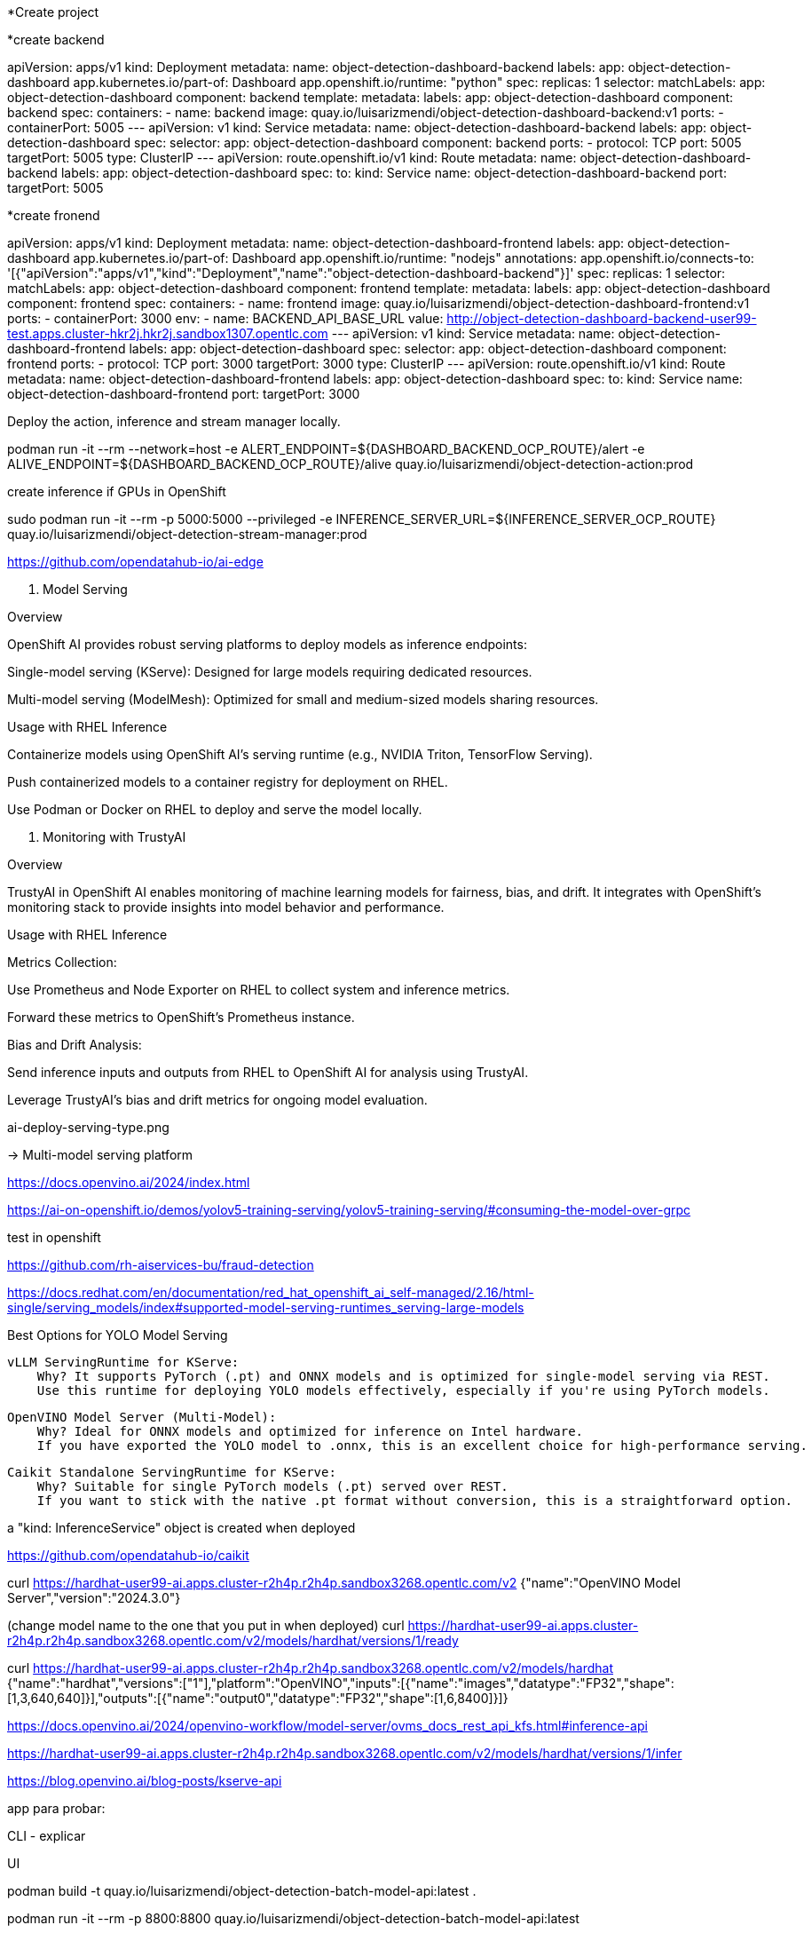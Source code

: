 








*Create project




*create backend

apiVersion: apps/v1
kind: Deployment
metadata:
  name: object-detection-dashboard-backend
  labels:
    app: object-detection-dashboard
    app.kubernetes.io/part-of: Dashboard
    app.openshift.io/runtime: "python"
spec:
  replicas: 1
  selector:
    matchLabels:
      app: object-detection-dashboard
      component: backend
  template:
    metadata:
      labels:
        app: object-detection-dashboard
        component: backend
    spec:
      containers:
      - name: backend
        image: quay.io/luisarizmendi/object-detection-dashboard-backend:v1
        ports:
        - containerPort: 5005
---
apiVersion: v1
kind: Service
metadata:
  name: object-detection-dashboard-backend
  labels:
    app: object-detection-dashboard
spec:
  selector:
    app: object-detection-dashboard
    component: backend
  ports:
  - protocol: TCP
    port: 5005
    targetPort: 5005
  type: ClusterIP
---
apiVersion: route.openshift.io/v1
kind: Route
metadata:
  name: object-detection-dashboard-backend
  labels:
    app: object-detection-dashboard
spec:
  to:
    kind: Service
    name: object-detection-dashboard-backend
  port:
    targetPort: 5005





*create fronend



apiVersion: apps/v1
kind: Deployment
metadata:
  name: object-detection-dashboard-frontend
  labels:
    app: object-detection-dashboard
    app.kubernetes.io/part-of: Dashboard
    app.openshift.io/runtime: "nodejs"
  annotations:
    app.openshift.io/connects-to: '[{"apiVersion":"apps/v1","kind":"Deployment","name":"object-detection-dashboard-backend"}]'
spec:
  replicas: 1
  selector:
    matchLabels:
      app: object-detection-dashboard
      component: frontend
  template:
    metadata:
      labels:
        app: object-detection-dashboard
        component: frontend
    spec:
      containers:
      - name: frontend
        image: quay.io/luisarizmendi/object-detection-dashboard-frontend:v1
        ports:
        - containerPort: 3000
        env:
        - name: BACKEND_API_BASE_URL
          value: http://object-detection-dashboard-backend-user99-test.apps.cluster-hkr2j.hkr2j.sandbox1307.opentlc.com
---
apiVersion: v1
kind: Service
metadata:
  name: object-detection-dashboard-frontend
  labels:
    app: object-detection-dashboard
spec:
  selector:
    app: object-detection-dashboard
    component: frontend
  ports:
  - protocol: TCP
    port: 3000
    targetPort: 3000
  type: ClusterIP
---
apiVersion: route.openshift.io/v1
kind: Route
metadata:
  name: object-detection-dashboard-frontend
  labels:
    app: object-detection-dashboard
spec:
  to:
    kind: Service
    name: object-detection-dashboard-frontend
  port:
    targetPort: 3000










Deploy the action, inference and stream manager locally. 






podman run -it --rm --network=host -e ALERT_ENDPOINT=${DASHBOARD_BACKEND_OCP_ROUTE}/alert -e ALIVE_ENDPOINT=${DASHBOARD_BACKEND_OCP_ROUTE}/alive quay.io/luisarizmendi/object-detection-action:prod













create inference if GPUs in OpenShift





sudo podman run -it --rm -p 5000:5000 --privileged -e INFERENCE_SERVER_URL=${INFERENCE_SERVER_OCP_ROUTE} quay.io/luisarizmendi/object-detection-stream-manager:prod






















https://github.com/opendatahub-io/ai-edge












2. Model Serving

Overview

OpenShift AI provides robust serving platforms to deploy models as inference endpoints:

Single-model serving (KServe): Designed for large models requiring dedicated resources.

Multi-model serving (ModelMesh): Optimized for small and medium-sized models sharing resources.

Usage with RHEL Inference

Containerize models using OpenShift AI’s serving runtime (e.g., NVIDIA Triton, TensorFlow Serving).

Push containerized models to a container registry for deployment on RHEL.

Use Podman or Docker on RHEL to deploy and serve the model locally.

3. Monitoring with TrustyAI

Overview

TrustyAI in OpenShift AI enables monitoring of machine learning models for fairness, bias, and drift. It integrates with OpenShift’s monitoring stack to provide insights into model behavior and performance.

Usage with RHEL Inference

Metrics Collection:

Use Prometheus and Node Exporter on RHEL to collect system and inference metrics.

Forward these metrics to OpenShift’s Prometheus instance.

Bias and Drift Analysis:

Send inference inputs and outputs from RHEL to OpenShift AI for analysis using TrustyAI.

Leverage TrustyAI’s bias and drift metrics for ongoing model evaluation.










ai-deploy-serving-type.png

->  Multi-model serving platform









https://docs.openvino.ai/2024/index.html







https://ai-on-openshift.io/demos/yolov5-training-serving/yolov5-training-serving/#consuming-the-model-over-grpc




test in openshift 



https://github.com/rh-aiservices-bu/fraud-detection






https://docs.redhat.com/en/documentation/red_hat_openshift_ai_self-managed/2.16/html-single/serving_models/index#supported-model-serving-runtimes_serving-large-models






Best Options for YOLO Model Serving

    vLLM ServingRuntime for KServe:
        Why? It supports PyTorch (.pt) and ONNX models and is optimized for single-model serving via REST.
        Use this runtime for deploying YOLO models effectively, especially if you're using PyTorch models.

    OpenVINO Model Server (Multi-Model):
        Why? Ideal for ONNX models and optimized for inference on Intel hardware.
        If you have exported the YOLO model to .onnx, this is an excellent choice for high-performance serving.

    Caikit Standalone ServingRuntime for KServe:
        Why? Suitable for single PyTorch models (.pt) served over REST.
        If you want to stick with the native .pt format without conversion, this is a straightforward option.













a "kind: InferenceService" object is created when deployed






















https://github.com/opendatahub-io/caikit















































curl https://hardhat-user99-ai.apps.cluster-r2h4p.r2h4p.sandbox3268.opentlc.com/v2
{"name":"OpenVINO Model Server","version":"2024.3.0"}




(change model name to the one that you put in when deployed)
curl https://hardhat-user99-ai.apps.cluster-r2h4p.r2h4p.sandbox3268.opentlc.com/v2/models/hardhat/versions/1/ready






curl https://hardhat-user99-ai.apps.cluster-r2h4p.r2h4p.sandbox3268.opentlc.com/v2/models/hardhat
{"name":"hardhat","versions":["1"],"platform":"OpenVINO","inputs":[{"name":"images","datatype":"FP32","shape":[1,3,640,640]}],"outputs":[{"name":"output0","datatype":"FP32","shape":[1,6,8400]}]}









https://docs.openvino.ai/2024/openvino-workflow/model-server/ovms_docs_rest_api_kfs.html#inference-api



https://hardhat-user99-ai.apps.cluster-r2h4p.r2h4p.sandbox3268.opentlc.com/v2/models/hardhat/versions/1/infer





https://blog.openvino.ai/blog-posts/kserve-api






app para probar: 

CLI - explicar


UI

podman build -t quay.io/luisarizmendi/object-detection-batch-model-api:latest .

podman run -it --rm -p 8800:8800 quay.io/luisarizmendi/object-detection-batch-model-api:latest












https://developer.hpe.com/blog/production-ready-object-detection-model-training-workflow-with-hpe-machine-learning-development-environment/